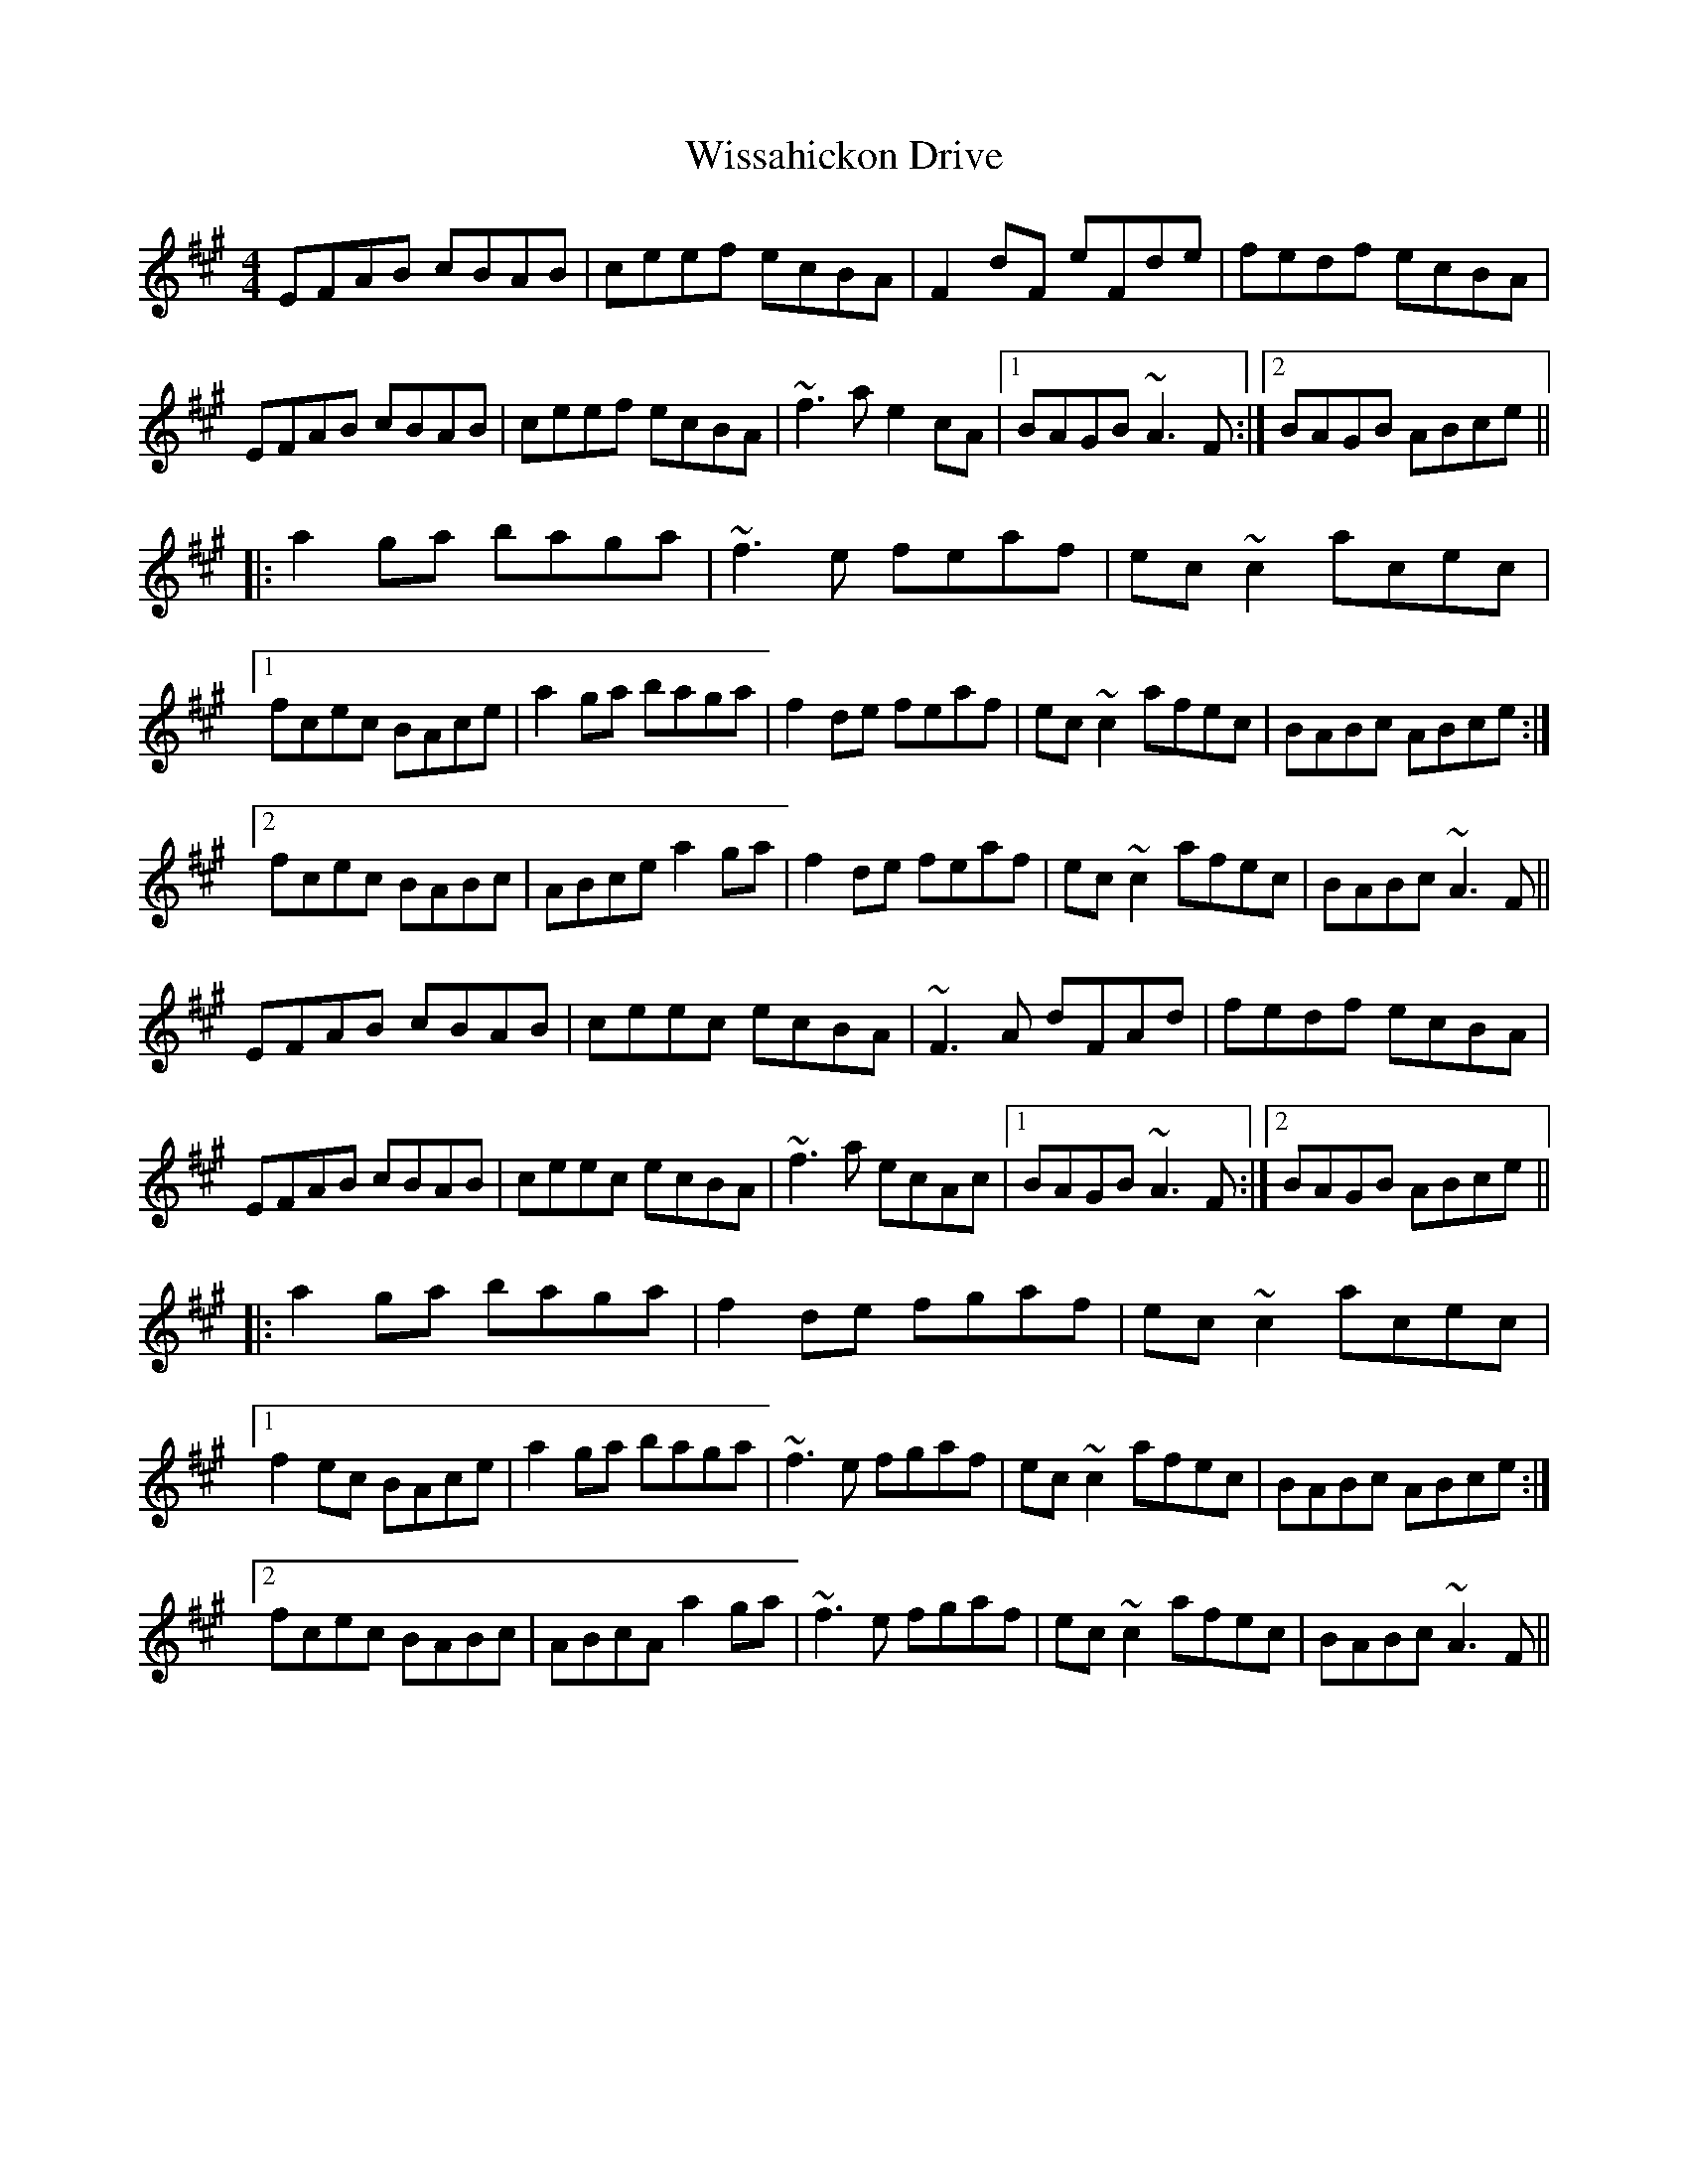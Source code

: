 X: 43200
T: Wissahickon Drive
R: reel
M: 4/4
K: Amajor
EFAB cBAB|ceef ecBA|F2dF eFde|fedf ecBA|
EFAB cBAB|ceef ecBA|~f3a e2cA|1 BAGB ~A3F:|2 BAGB ABce||
|:a2ga baga|~f3e feaf|ec~c2 acec|
[1 fcec BAce|a2ga baga|f2de feaf|ec~c2 afec|BABc ABce:|
[2 fcec BABc|ABce a2ga|f2de feaf|ec~c2 afec|BABc ~A3F||
EFAB cBAB|ceec ecBA|~F3A dFAd|fedf ecBA|
EFAB cBAB|ceec ecBA|~f3a ecAc|1 BAGB ~A3F:|2 BAGB ABce||
|:a2ga baga|f2de fgaf|ec~c2 acec|
[1 f2ec BAce|a2ga baga|~f3e fgaf|ec~c2 afec|BABc ABce:|
[2 fcec BABc|ABcA a2ga|~f3e fgaf|ec~c2 afec|BABc ~A3F||

